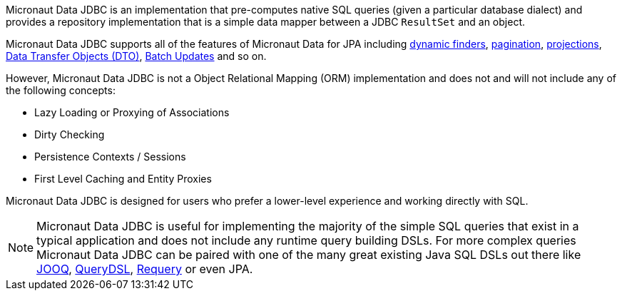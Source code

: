 Micronaut Data JDBC is an implementation that pre-computes native SQL queries (given a particular database dialect) and provides a repository implementation that is a simple data mapper between a JDBC `ResultSet` and an object.

Micronaut Data JDBC supports all of the features of Micronaut Data for JPA including <<criteria, dynamic finders>>, <<pagination,pagination>>, <<projections,projections>>, <<dto,Data Transfer Objects (DTO)>>, <<dataUpdates, Batch Updates>> and so on.

However, Micronaut Data JDBC is not a Object Relational Mapping (ORM) implementation and does not and will not include any of the following concepts:

* Lazy Loading or Proxying of Associations
* Dirty Checking
* Persistence Contexts / Sessions
* First Level Caching and Entity Proxies

Micronaut Data JDBC is designed for users who prefer a lower-level experience and working directly with SQL.

NOTE: Micronaut Data JDBC is useful for implementing the majority of the simple SQL queries that exist in a typical application and does not include any runtime query building DSLs. For more complex queries Micronaut Data JDBC can be paired with one of the many great existing Java SQL DSLs out there like https://www.jooq.org[JOOQ], http://www.querydsl.com[QueryDSL], https://github.com/requery/requery[Requery] or even JPA.

